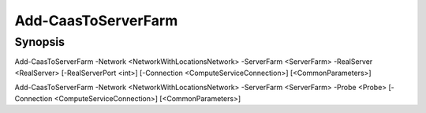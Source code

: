 ﻿Add-CaasToServerFarm
===================

Synopsis
--------


Add-CaasToServerFarm -Network <NetworkWithLocationsNetwork> -ServerFarm <ServerFarm> -RealServer <RealServer> [-RealServerPort <int>] [-Connection <ComputeServiceConnection>] [<CommonParameters>]

Add-CaasToServerFarm -Network <NetworkWithLocationsNetwork> -ServerFarm <ServerFarm> -Probe <Probe> [-Connection <ComputeServiceConnection>] [<CommonParameters>]


